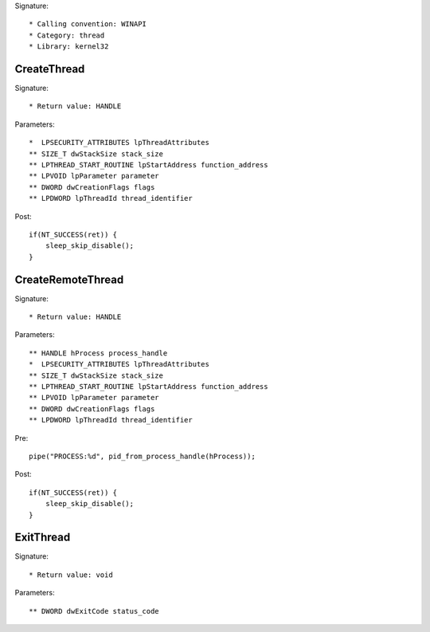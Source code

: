 Signature::

    * Calling convention: WINAPI
    * Category: thread
    * Library: kernel32


CreateThread
============

Signature::

    * Return value: HANDLE

Parameters::

    *  LPSECURITY_ATTRIBUTES lpThreadAttributes
    ** SIZE_T dwStackSize stack_size
    ** LPTHREAD_START_ROUTINE lpStartAddress function_address
    ** LPVOID lpParameter parameter
    ** DWORD dwCreationFlags flags
    ** LPDWORD lpThreadId thread_identifier

Post::

    if(NT_SUCCESS(ret)) {
        sleep_skip_disable();
    }


CreateRemoteThread
==================

Signature::

    * Return value: HANDLE

Parameters::

    ** HANDLE hProcess process_handle
    *  LPSECURITY_ATTRIBUTES lpThreadAttributes
    ** SIZE_T dwStackSize stack_size
    ** LPTHREAD_START_ROUTINE lpStartAddress function_address
    ** LPVOID lpParameter parameter
    ** DWORD dwCreationFlags flags
    ** LPDWORD lpThreadId thread_identifier

Pre::

    pipe("PROCESS:%d", pid_from_process_handle(hProcess));

Post::

    if(NT_SUCCESS(ret)) {
        sleep_skip_disable();
    }


ExitThread
==========

Signature::

    * Return value: void

Parameters::

    ** DWORD dwExitCode status_code
